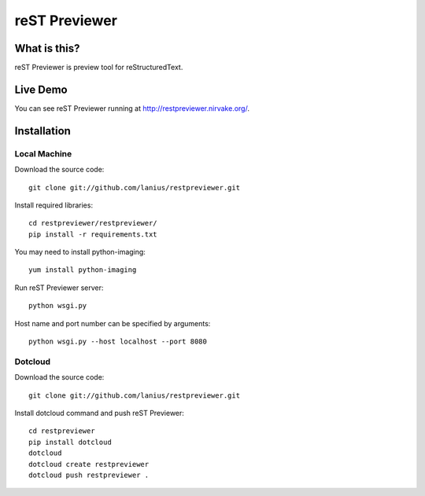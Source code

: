 ﻿==============
reST Previewer
==============

What is this?
=============
reST Previewer is preview tool for reStructuredText.

Live Demo
=========

You can see reST Previewer running at http://restpreviewer.nirvake.org/.

Installation
============

Local Machine
-------------
Download the source code::

    git clone git://github.com/lanius/restpreviewer.git

Install required libraries::

    cd restpreviewer/restpreviewer/
    pip install -r requirements.txt

You may need to install  python-imaging::

    yum install python-imaging

Run reST Previewer server::

    python wsgi.py

Host name and port number can be specified by arguments::

    python wsgi.py --host localhost --port 8080

Dotcloud
--------
Download the source code::

    git clone git://github.com/lanius/restpreviewer.git

Install dotcloud command and push reST Previewer::

    cd restpreviewer
    pip install dotcloud
    dotcloud
    dotcloud create restpreviewer
    dotcloud push restpreviewer .

